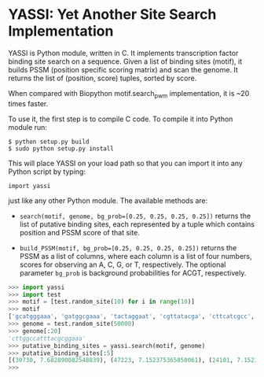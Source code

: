 * YASSI: Yet Another Site Search Implementation

YASSI is Python module, written in C. It implements transcription factor binding
site search on a sequence. Given a list of binding sites (motif), it builds PSSM
(position specific scoring matrix) and scan the genome. It returns the list of
(position, score) tuples, sorted by score.

When compared with Biopython motif.search_pwm implementation, it is ~20 times faster.

To use it, the first step is to compile C code. To compile it into Python module run:

: $ python setup.py build
: $ sudo python setup.py install

This will place YASSI on your load path so that you can import it
into any Python script by typing:

: import yassi

just like any other Python module.  The available methods are:

- ~search(motif, genome, bg_prob=[0.25, 0.25, 0.25, 0.25])~ returns the list of
  putative binding sites, each represented by a tuple which contains position and
  PSSM score of that site.

- ~build_PSSM(motif, bg_prob=[0.25, 0.25, 0.25, 0.25])~ returns the PSSM as a list of
  columns, where each column is a list of four numbers, scores for observing an A, C,
  G, or T, respectively. The optional parameter ~bg_prob~ is background probabilities
  for ACGT, respectively.



#+BEGIN_SRC python
>>> import yassi
>>> import test
>>> motif = [test.random_site(10) for i in range(10)]
>>> motif
['gcatgggaaa', 'gatggcgaaa', 'tactaggaat', 'cgttatacga', 'cttcatcgcc', 'aggttcttta', 'taatcccgaa', 'cctttattaa', 'ccgtacggca', 'aatccccgag']
>>> genome = test.random_site(50000)
>>> genome[:20]
'cttggccatttacgcggaaa'
>>> putative_binding_sites = yassi.search(motif, genome)
>>> putative_binding_sites[:5]
[(30730, 7.682890082548839), (47223, 7.152375365850061), (24101, 7.152375365850059), (8542, 6.908843836330346), (18600, 6.84752078432164)]
>>> 
#+END_SRC
